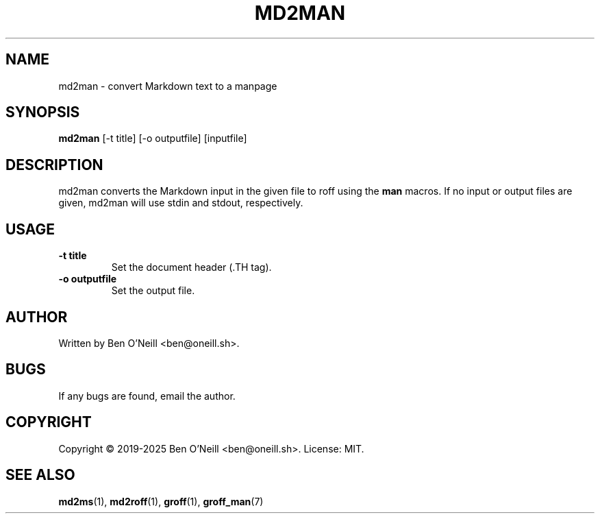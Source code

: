 .TH MD2MAN 1 "May 2025" "md2ms" "User Commands"
.SH NAME
md2man \- convert Markdown text to a manpage
.SH SYNOPSIS
.B md2man
[-t title] [-o outputfile] [inputfile]
.SH DESCRIPTION
md2man converts the Markdown input in the given file to roff using the \fBman\fR
macros. If no input or output files are given, md2man will use stdin and stdout,
respectively.
.SH USAGE
.TP
.B -t title
Set the document header (.TH tag).
.TP
.B -o outputfile
Set the output file.
.SH AUTHOR
Written by Ben O'Neill <ben@oneill.sh>.
.SH BUGS
If any bugs are found, email the author.
.SH COPYRIGHT
Copyright \(co 2019-2025 Ben O'Neill <ben@oneill.sh>. License: MIT.
.SH SEE ALSO
.BR md2ms (1),
.BR md2roff (1),
.BR groff (1),
.BR groff_man (7)

